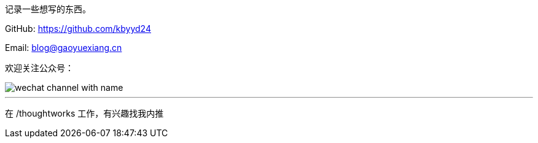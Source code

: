 记录一些想写的东西。

GitHub: https://github.com/kbyyd24

Email: blog@gaoyuexiang.cn

欢迎关注公众号：

image::/images/wechat_channel_with_name.png[]

---

在 /thoughtworks 工作，有兴趣找我内推
